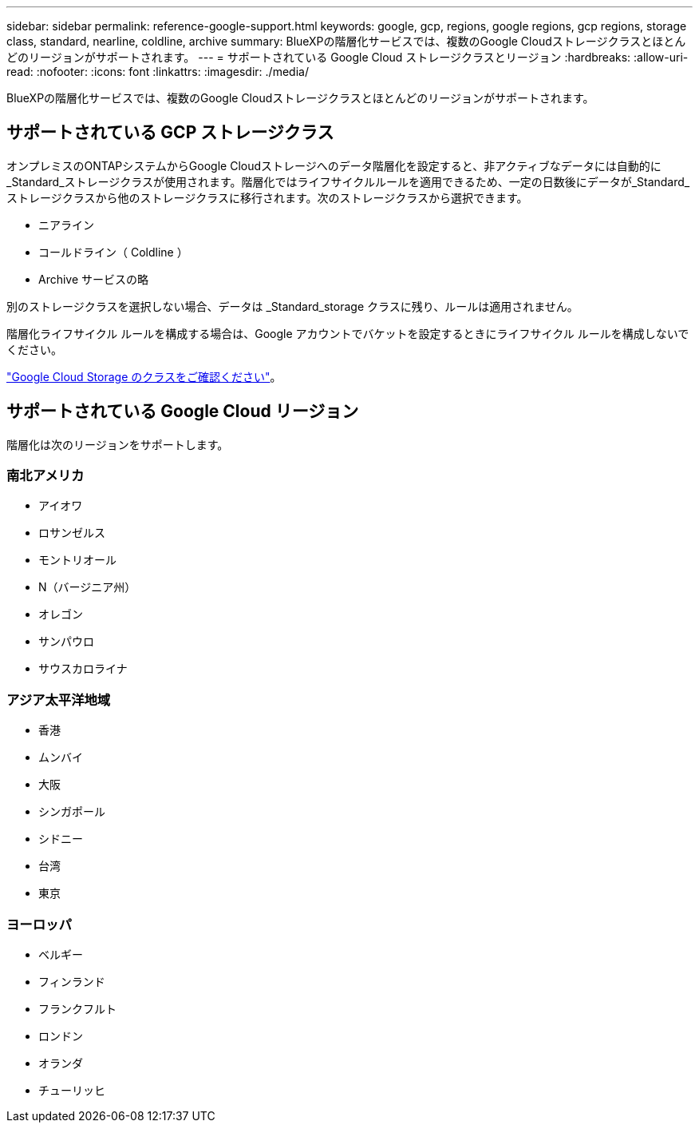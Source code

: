 ---
sidebar: sidebar 
permalink: reference-google-support.html 
keywords: google, gcp, regions, google regions, gcp regions, storage class, standard, nearline, coldline, archive 
summary: BlueXPの階層化サービスでは、複数のGoogle Cloudストレージクラスとほとんどのリージョンがサポートされます。 
---
= サポートされている Google Cloud ストレージクラスとリージョン
:hardbreaks:
:allow-uri-read: 
:nofooter: 
:icons: font
:linkattrs: 
:imagesdir: ./media/


[role="lead"]
BlueXPの階層化サービスでは、複数のGoogle Cloudストレージクラスとほとんどのリージョンがサポートされます。



== サポートされている GCP ストレージクラス

オンプレミスのONTAPシステムからGoogle Cloudストレージへのデータ階層化を設定すると、非アクティブなデータには自動的に_Standard_ストレージクラスが使用されます。階層化ではライフサイクルルールを適用できるため、一定の日数後にデータが_Standard_ストレージクラスから他のストレージクラスに移行されます。次のストレージクラスから選択できます。

* ニアライン
* コールドライン（ Coldline ）
* Archive サービスの略


別のストレージクラスを選択しない場合、データは _Standard_storage クラスに残り、ルールは適用されません。

階層化ライフサイクル ルールを構成する場合は、Google アカウントでバケットを設定するときにライフサイクル ルールを構成しないでください。

https://cloud.google.com/storage/docs/storage-classes["Google Cloud Storage のクラスをご確認ください"^]。



== サポートされている Google Cloud リージョン

階層化は次のリージョンをサポートします。



=== 南北アメリカ

* アイオワ
* ロサンゼルス
* モントリオール
* N（バージニア州）
* オレゴン
* サンパウロ
* サウスカロライナ




=== アジア太平洋地域

* 香港
* ムンバイ
* 大阪
* シンガポール
* シドニー
* 台湾
* 東京




=== ヨーロッパ

* ベルギー
* フィンランド
* フランクフルト
* ロンドン
* オランダ
* チューリッヒ


